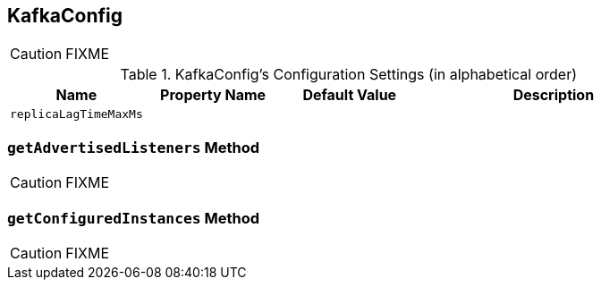 == [[KafkaConfig]] KafkaConfig

CAUTION: FIXME

[[configuration-settings]]
.KafkaConfig's Configuration Settings (in alphabetical order)
[cols="1,1,1,2",options="header",width="100%"]
|===
| Name
| Property Name
| Default Value
| Description

| [[replicaLagTimeMaxMs]] `replicaLagTimeMaxMs`
|
|
|
|===

=== [[getAdvertisedListeners]] `getAdvertisedListeners` Method

CAUTION: FIXME

=== [[getConfiguredInstances]] `getConfiguredInstances` Method

CAUTION: FIXME
